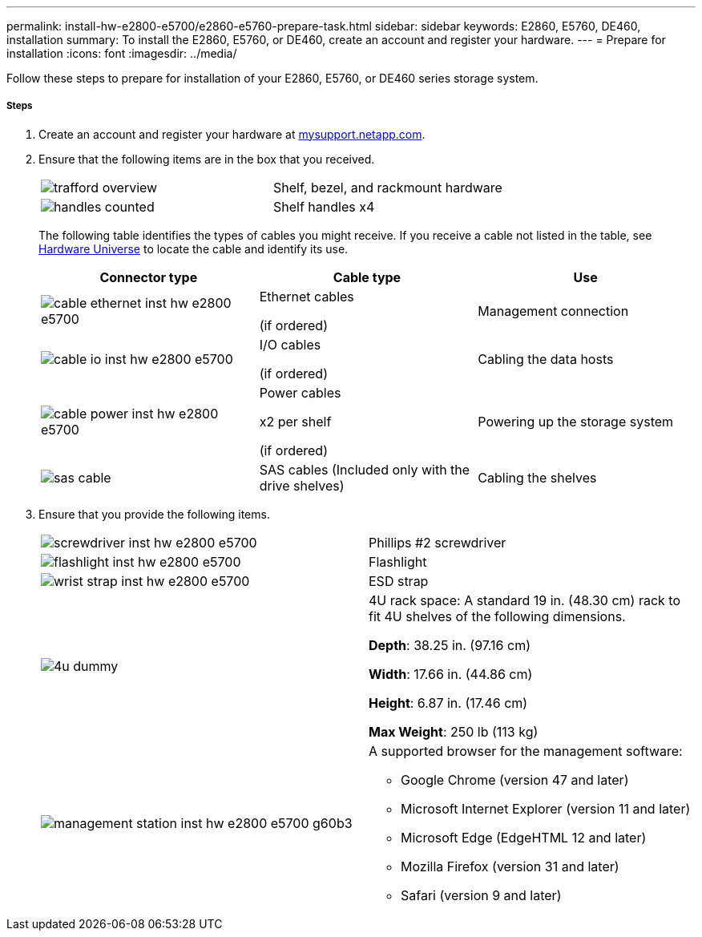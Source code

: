 ---
permalink: install-hw-e2800-e5700/e2860-e5760-prepare-task.html
sidebar: sidebar
keywords: E2860, E5760, DE460, installation
summary: To install the E2860, E5760, or DE460, create an account and register your hardware.
---
= Prepare for installation
:icons: font
:imagesdir: ../media/

[.lead]
Follow these steps to prepare for installation of your E2860, E5760, or DE460 series storage system.

===== Steps

. Create an account and register your hardware at http://mysupport.netapp.com/[mysupport.netapp.com].
. Ensure that the following items are in the box that you received.
+
|===
a|
image:../media/trafford_overview.png[] a|
Shelf, bezel, and rackmount hardware
a|
image:../media/handles_counted.png[]
a|
Shelf handles x4
|===
The following table identifies the types of cables you might receive. If you receive a cable not listed in the table, see https://hwu.netapp.com/[Hardware Universe] to locate the cable and identify its use.
+
[options="header"]
|===
| Connector type| Cable type| Use
a|
image:../media/cable_ethernet_inst-hw-e2800-e5700.png[]
a|
Ethernet cables

(if ordered)
a|
Management connection
a|
image:../media/cable_io_inst-hw-e2800-e5700.png[]
a|
I/O cables

(if ordered)
a|
Cabling the data hosts
a|
image:../media/cable_power_inst-hw-e2800-e5700.png[]
a|
Power cables

x2 per shelf

(if ordered)
a|
Powering up the storage system
a|
image:../media/sas_cable.png[]
a|
SAS cables    (Included only with the drive shelves)
a|
Cabling the shelves
|===

. Ensure that you provide the following items.
+
|===
a|
image:../media/screwdriver_inst-hw-e2800-e5700.png[] a|
Phillips #2 screwdriver
a|
image:../media/flashlight_inst-hw-e2800-e5700.png[]
a|
Flashlight
a|
image:../media/wrist_strap_inst-hw-e2800-e5700.png[]
a|
ESD strap
a|
image:../media/4u_dummy.png[]
a|
4U rack space: A standard 19 in. (48.30 cm) rack to fit 4U shelves of the following dimensions.

*Depth*: 38.25 in. (97.16 cm)

*Width*: 17.66 in. (44.86 cm)

*Height*: 6.87 in. (17.46 cm)

*Max Weight*: 250 lb (113 kg)
a|
image:../media/management_station_inst-hw-e2800-e5700_g60b3.png[]
a|
A supported browser for the management software:

* Google Chrome (version 47 and later)
* Microsoft Internet Explorer (version 11 and later)
* Microsoft Edge (EdgeHTML 12 and later)
* Mozilla Firefox (version 31 and later)
* Safari (version 9 and later)

|===
